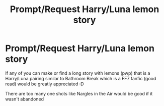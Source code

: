 #+TITLE: Prompt/Request Harry/Luna lemon story

* Prompt/Request Harry/Luna lemon story
:PROPERTIES:
:Author: DrWaffleboi
:Score: 7
:DateUnix: 1575842249.0
:DateShort: 2019-Dec-09
:FlairText: Prompt
:END:
If any of you can make or find a long story with lemons (pwp) that is a Harry/Luna pairing similar to Bathroom Break which is a FF7 fanfic (good read) would be greatly appreciated :D

There are too many one shots like Nargles in the Air would be good if it wasn't abandoned

